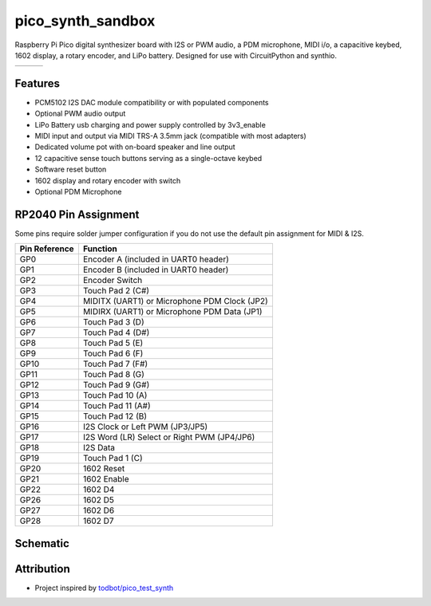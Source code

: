 pico_synth_sandbox
==================

Raspberry Pi Pico digital synthesizer board with I2S or PWM audio, a PDM microphone, MIDI i/o, a capacitive keybed, 1602 display, a rotary encoder, and LiPo battery. Designed for use with CircuitPython and synthio.

.. list-table::

    * - .. image:: _static/front-side.jpg
            :alt: Front view of 3d rendered board
      - .. image:: _static/back-side.jpg
            :alt: Back view of 3d rendered board
      - .. image:: _static/bottom.jpg
            :alt: Bottom view of 3d rendered board

Features
--------

* PCM5102 I2S DAC module compatibility or with populated components
* Optional PWM audio output
* LiPo Battery usb charging and power supply controlled by 3v3_enable
* MIDI input and output via MIDI TRS-A 3.5mm jack (compatible with most adapters)
* Dedicated volume pot with on-board speaker and line output
* 12 capacitive sense touch buttons serving as a single-octave keybed
* Software reset button
* 1602 display and rotary encoder with switch
* Optional PDM Microphone

RP2040 Pin Assignment
---------------------

Some pins require solder jumper configuration if you do not use the default pin assignment for MIDI & I2S.

.. list-table::
    :header-rows: 1

    * - Pin Reference
      - Function

    * - GP0
      - Encoder A (included in UART0 header)
    * - GP1
      - Encoder B (included in UART0 header)
    * - GP2
      - Encoder Switch
    * - GP3
      - Touch Pad 2 (C#)
    * - GP4
      - MIDITX (UART1) or Microphone PDM Clock (JP2)
    * - GP5
      - MIDIRX (UART1) or Microphone PDM Data (JP1)
    * - GP6
      - Touch Pad 3 (D)
    * - GP7
      - Touch Pad 4 (D#)
    * - GP8
      - Touch Pad 5 (E)
    * - GP9
      - Touch Pad 6 (F)
    * - GP10
      - Touch Pad 7 (F#)
    * - GP11
      - Touch Pad 8 (G)
    * - GP12
      - Touch Pad 9 (G#)
    * - GP13
      - Touch Pad 10 (A)
    * - GP14
      - Touch Pad 11 (A#)
    * - GP15
      - Touch Pad 12 (B)
    * - GP16
      - I2S Clock or Left PWM (JP3/JP5)
    * - GP17
      - I2S Word (LR) Select or Right PWM (JP4/JP6)
    * - GP18
      - I2S Data
    * - GP19
      - Touch Pad 1 (C)
    * - GP20
      - 1602 Reset
    * - GP21
      - 1602 Enable
    * - GP22
      - 1602 D4
    * - GP26
      - 1602 D5
    * - GP27
      - 1602 D6
    * - GP28
      - 1602 D7

Schematic
---------

.. image:: _static/schematic.jpg
   :alt: Hardware schematic of pico_synth_sandbox device
   :target: _static/pico_synth_sandbox-schematic.pdf

Attribution
-----------

* Project inspired by `todbot/pico_test_synth <https://github.com/todbot/pico_test_synth>`_
